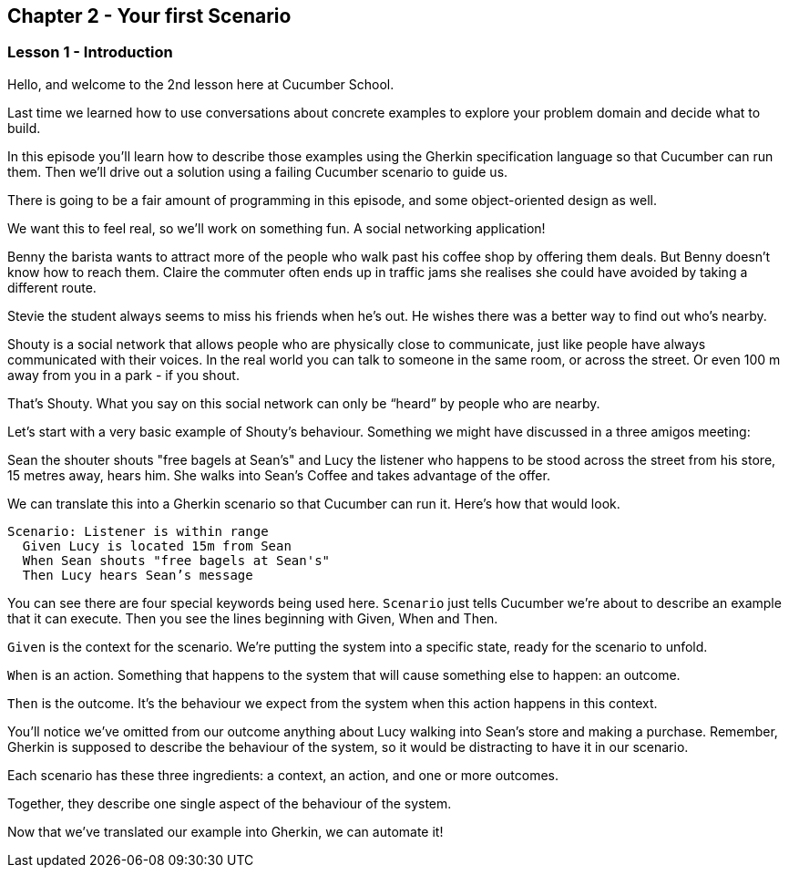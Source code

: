 == Chapter 2 - Your first Scenario

=== Lesson 1 - Introduction

[line-through]#Hello, and welcome to the 2nd lesson here at Cucumber School.#

// animation(02.01.01-intro.mp4)

Last time we learned how to use conversations about concrete examples to explore your problem domain and decide what to build.

In this episode you’ll learn how to describe those examples using the Gherkin specification language so that Cucumber can run them. Then we’ll drive out a solution using a failing Cucumber scenario to guide us.

There is going to be a fair amount of programming in this episode, and some object-oriented design as well.

We want this to feel real, so we’ll work on something fun. A social networking application! 

// animation(02.01.02-shouty_ad.mp4)

Benny the barista wants to attract more of the people who walk past his coffee shop by offering them deals. But Benny doesn’t know how to reach them.
Claire the commuter often ends up in traffic jams she realises she could have avoided by taking a different route.

Stevie the student always seems to miss his friends when he’s out. He wishes there was a better way to find out who’s nearby.

Shouty is a social network that allows people who are physically close to communicate, just like people have always communicated with their voices. In the real world you can talk to someone in the same room, or across the street. Or even 100 m away from you in a park - if you shout.

That’s Shouty. What you say on this social network can only be “heard” by people who are nearby.

Let’s start with a very basic example of Shouty’s behaviour. Something we might have discussed in a three amigos meeting:

Sean the shouter shouts "free bagels at Sean's" and Lucy the listener who happens to be stood across the street from his store, 15 metres away, hears him. She walks into Sean’s Coffee and takes advantage of the offer.

// shot()
We can translate this into a Gherkin scenario so that Cucumber can run it. Here's how that would look.

[source,gherkin]
----
Scenario: Listener is within range
  Given Lucy is located 15m from Sean
  When Sean shouts "free bagels at Sean's"
  Then Lucy hears Sean’s message
----

You can see there are four special keywords being used here. `Scenario` just tells Cucumber we’re about to describe an example that it can execute. Then you see the lines beginning with Given, When and Then.

// shot()
`Given` is the context for the scenario. We’re putting the system into a specific state, ready for the scenario to unfold.

// shot()
`When` is an action. Something that happens to the system that will cause something else to happen: an outcome.

// shot()
`Then` is the outcome. It’s the behaviour we expect from the system when this action happens in this context.

You’ll notice we’ve omitted from our outcome anything about Lucy walking into Sean’s store and making a purchase. Remember, Gherkin is supposed to describe the behaviour of the system, so it would be distracting to have it in our scenario.

Each scenario has these three ingredients:
// shot()
  a context,
// shot()
  an action,
// shot()
  and one or more outcomes.

Together, they describe one single aspect of the behaviour of the system.

Now that we’ve translated our example into Gherkin, we can automate it!

